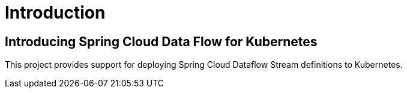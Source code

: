 [[introduction]]
= Introduction

[[dataflow-kubernetes-intro]]
== Introducing Spring Cloud Data Flow for Kubernetes

This project provides support for deploying Spring Cloud Dataflow Stream definitions to Kubernetes.
